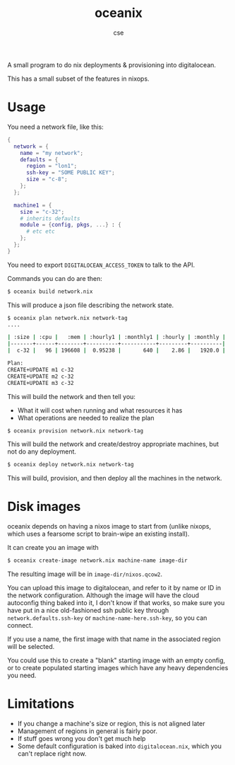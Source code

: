 #+TITLE: oceanix
#+AUTHOR: cse

A small program to do nix deployments & provisioning into digitalocean.

This has a small subset of the features in nixops.

* Usage

You need a network file, like this:

#+BEGIN_SRC nix
  {
    network = {
      name = "my network";
      defaults = {
        region = "lon1";
        ssh-key = "SOME PUBLIC KEY";
        size = "c-8";
      };
    };

    machine1 = {
      size = "c-32";
      # inherits defaults
      module = {config, pkgs, ...} : {
        # etc etc
      };
    };
  }
#+END_SRC

You need to export ~DIGITALOCEAN_ACCESS_TOKEN~ to talk to the API.

Commands you can do are then:

#+BEGIN_SRC sh
$ oceanix build network.nix
#+END_SRC

This will produce a json file describing the network state.

#+BEGIN_SRC sh
$ oceanix plan network.nix network-tag
....

| :size | :cpu |   :mem | :hourly1 | :monthly1 | :hourly | :monthly |
|-------+------+--------+----------+-----------+---------+----------|
|  c-32 |   96 | 196608 |  0.95238 |       640 |    2.86 |   1920.0 |

Plan:
CREATE+UPDATE m1 c-32
CREATE+UPDATE m2 c-32
CREATE+UPDATE m3 c-32

#+END_SRC

This will build the network and then tell you:

- What it will cost when running and what resources it has
- What operations are needed to realize the plan

#+BEGIN_SRC sh
$ oceanix provision network.nix network-tag
#+END_SRC

This will build the network and create/destroy appropriate machines, but not do any deployment.

#+BEGIN_SRC sh
$ oceanix deploy network.nix network-tag
#+END_SRC

This will build, provision, and then deploy all the machines in the network.

* Disk images

oceanix depends on having a nixos image to start from (unlike nixops, which uses a fearsome script to brain-wipe an existing install).

It can create you an image with

#+BEGIN_SRC sh
$ oceanix create-image network.nix machine-name image-dir
#+END_SRC

The resulting image will be in ~image-dir/nixos.qcow2~.

You can upload this image to digitalocean, and refer to it by name or ID in the network configuration. Although the image will have the cloud autoconfig thing baked into it, I don't know if that works, so make sure you have put in a nice old-fashioned ssh public key through ~network.defaults.ssh-key~ or ~machine-name-here.ssh-key~, so you can connect.

If you use a name, the first image with that name in the associated region will be selected.

You could use this to create a "blank" starting image with an empty config, or to create populated starting images which have any heavy dependencies you need.

* Limitations

- If you change a machine's size or region, this is not aligned later
- Management of regions in general is fairly poor.
- If stuff goes wrong you don't get much help
- Some default configuration is baked into ~digitalocean.nix~, which you can't replace right now.
